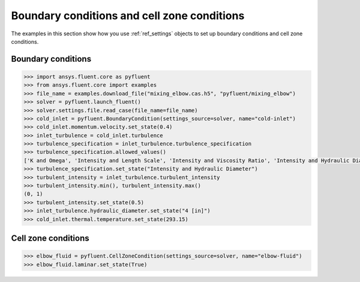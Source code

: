Boundary conditions and cell zone conditions
============================================
The examples in this section show how you use :ref:`ref_settings` objects to set up
boundary conditions and cell zone conditions.

Boundary conditions
~~~~~~~~~~~~~~~~~~~

.. code:: python

    >>> import ansys.fluent.core as pyfluent
    >>> from ansys.fluent.core import examples
    >>> file_name = examples.download_file("mixing_elbow.cas.h5", "pyfluent/mixing_elbow")
    >>> solver = pyfluent.launch_fluent()
    >>> solver.settings.file.read_case(file_name=file_name)
    >>> cold_inlet = pyfluent.BoundaryCondition(settings_source=solver, name="cold-inlet")
    >>> cold_inlet.momentum.velocity.set_state(0.4)
    >>> inlet_turbulence = cold_inlet.turbulence
    >>> turbulence_specification = inlet_turbulence.turbulence_specification
    >>> turbulence_specification.allowed_values()
    ['K and Omega', 'Intensity and Length Scale', 'Intensity and Viscosity Ratio', 'Intensity and Hydraulic Diameter']
    >>> turbulence_specification.set_state("Intensity and Hydraulic Diameter")
    >>> turbulent_intensity = inlet_turbulence.turbulent_intensity
    >>> turbulent_intensity.min(), turbulent_intensity.max()
    (0, 1)
    >>> turbulent_intensity.set_state(0.5)
    >>> inlet_turbulence.hydraulic_diameter.set_state("4 [in]")
    >>> cold_inlet.thermal.temperature.set_state(293.15)


Cell zone conditions
~~~~~~~~~~~~~~~~~~~~

.. code:: python

    >>> elbow_fluid = pyfluent.CellZoneCondition(settings_source=solver, name="elbow-fluid")
    >>> elbow_fluid.laminar.set_state(True)
